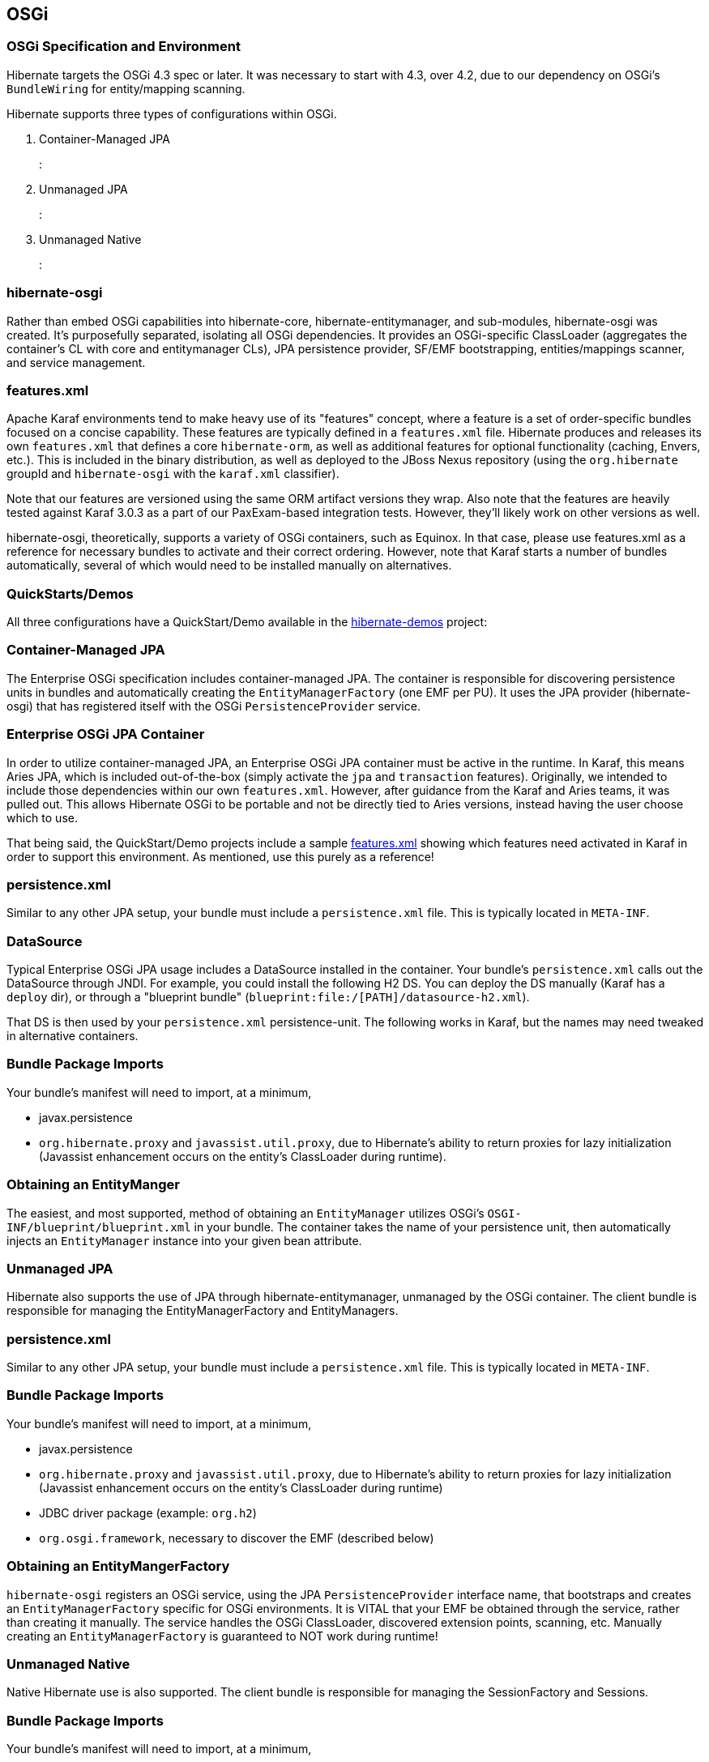 [[osgi]]
== OSGi

=== OSGi Specification and Environment

Hibernate targets the OSGi 4.3 spec or later. It was necessary to start
with 4.3, over 4.2, due to our dependency on OSGi's `BundleWiring` for
entity/mapping scanning.

Hibernate supports three types of configurations within OSGi.

1.  Container-Managed JPA
+
:
2.  Unmanaged JPA
+
:
3.  Unmanaged Native
+
:

=== hibernate-osgi

Rather than embed OSGi capabilities into hibernate-core,
hibernate-entitymanager, and sub-modules, hibernate-osgi was created.
It's purposefully separated, isolating all OSGi dependencies. It
provides an OSGi-specific ClassLoader (aggregates the container's CL
with core and entitymanager CLs), JPA persistence provider, SF/EMF
bootstrapping, entities/mappings scanner, and service management.

=== features.xml

Apache Karaf environments tend to make heavy use of its "features"
concept, where a feature is a set of order-specific bundles focused on a
concise capability. These features are typically defined in a
`features.xml` file. Hibernate produces and releases its own
`features.xml` that defines a core `hibernate-orm`, as well as
additional features for optional functionality (caching, Envers, etc.).
This is included in the binary distribution, as well as deployed to the
JBoss Nexus repository (using the `org.hibernate` groupId and
`hibernate-osgi` with the `karaf.xml` classifier).

Note that our features are versioned using the same ORM artifact
versions they wrap. Also note that the features are heavily tested
against Karaf 3.0.3 as a part of our PaxExam-based integration tests.
However, they'll likely work on other versions as well.

hibernate-osgi, theoretically, supports a variety of OSGi containers,
such as Equinox. In that case, please use features.xml as a reference
for necessary bundles to activate and their correct ordering. However,
note that Karaf starts a number of bundles automatically, several of
which would need to be installed manually on alternatives.

=== QuickStarts/Demos

All three configurations have a QuickStart/Demo available in the
https://github.com/hibernate/hibernate-demos[hibernate-demos] project:

[[osgi-managed-jpa]]
=== Container-Managed JPA

The Enterprise OSGi specification includes container-managed JPA. The
container is responsible for discovering persistence units in bundles
and automatically creating the `EntityManagerFactory` (one EMF per PU).
It uses the JPA provider (hibernate-osgi) that has registered itself
with the OSGi `PersistenceProvider` service.

=== Enterprise OSGi JPA Container

In order to utilize container-managed JPA, an Enterprise OSGi JPA
container must be active in the runtime. In Karaf, this means Aries JPA,
which is included out-of-the-box (simply activate the `jpa` and
`transaction` features). Originally, we intended to include those
dependencies within our own `features.xml`. However, after guidance from
the Karaf and Aries teams, it was pulled out. This allows Hibernate OSGi
to be portable and not be directly tied to Aries versions, instead
having the user choose which to use.

That being said, the QuickStart/Demo projects include a sample
https://github.com/hibernate/hibernate-demos/tree/master/hibernate-orm/osgi/managed-jpa/features.xml[features.xml]
showing which features need activated in Karaf in order to support this
environment. As mentioned, use this purely as a reference!

=== persistence.xml

Similar to any other JPA setup, your bundle must include a
`persistence.xml` file. This is typically located in `META-INF`.

=== DataSource

Typical Enterprise OSGi JPA usage includes a DataSource installed in the
container. Your bundle's `persistence.xml` calls out the DataSource
through JNDI. For example, you could install the following H2 DS. You
can deploy the DS manually (Karaf has a `deploy` dir), or through a
"blueprint bundle" (`blueprint:file:/[PATH]/datasource-h2.xml`).

That DS is then used by your `persistence.xml` persistence-unit. The
following works in Karaf, but the names may need tweaked in alternative
containers.

=== Bundle Package Imports

Your bundle's manifest will need to import, at a minimum,

* javax.persistence
* `org.hibernate.proxy` and `javassist.util.proxy`, due to Hibernate's
ability to return proxies for lazy initialization (Javassist enhancement
occurs on the entity's ClassLoader during runtime).

=== Obtaining an EntityManger

The easiest, and most supported, method of obtaining an `EntityManager`
utilizes OSGi's `OSGI-INF/blueprint/blueprint.xml` in your bundle. The
container takes the name of your persistence unit, then automatically
injects an `EntityManager` instance into your given bean attribute.

[[osgi-unmanaged-jpa]]
=== Unmanaged JPA

Hibernate also supports the use of JPA through hibernate-entitymanager,
unmanaged by the OSGi container. The client bundle is responsible for
managing the EntityManagerFactory and EntityManagers.

=== persistence.xml

Similar to any other JPA setup, your bundle must include a
`persistence.xml` file. This is typically located in `META-INF`.

=== Bundle Package Imports

Your bundle's manifest will need to import, at a minimum,

* javax.persistence
* `org.hibernate.proxy` and `javassist.util.proxy`, due to Hibernate's
ability to return proxies for lazy initialization (Javassist enhancement
occurs on the entity's ClassLoader during runtime)
* JDBC driver package (example: `org.h2`)
* `org.osgi.framework`, necessary to discover the EMF (described below)

=== Obtaining an EntityMangerFactory

`hibernate-osgi` registers an OSGi service, using the JPA
`PersistenceProvider` interface name, that bootstraps and creates an
`EntityManagerFactory` specific for OSGi environments. It is VITAL that
your EMF be obtained through the service, rather than creating it
manually. The service handles the OSGi ClassLoader, discovered extension
points, scanning, etc. Manually creating an `EntityManagerFactory` is
guaranteed to NOT work during runtime!

[[osgi-unmanaged-native]]
=== Unmanaged Native

Native Hibernate use is also supported. The client bundle is responsible
for managing the SessionFactory and Sessions.

=== Bundle Package Imports

Your bundle's manifest will need to import, at a minimum,

* javax.persistence
* `org.hibernate.proxy` and `javassist.util.proxy`, due to Hibernate's
ability to return proxies for lazy initialization (Javassist enhancement
occurs on the entity's ClassLoader during runtime)
* JDBC driver package (example: `org.h2`)
* `org.osgi.framework`, necessary to discover the SF (described below)
* `org.hibernate.*` packages, as necessary (ex: cfg, criterion, service,
etc.)

=== Obtaining an SessionFactory

`hibernate-osgi` registers an OSGi service, using the `SessionFactory`
interface name, that bootstraps and creates an `SessionFactory` specific
for OSGi environments. It is VITAL that your SF be obtained through the
service, rather than creating it manually. The service handles the OSGi
ClassLoader, discovered extension points, scanning, etc. Manually
creating an `SessionFactory` is guaranteed to NOT work during runtime!

=== Optional Modules

The
https://github.com/hibernate/hibernate-demos/tree/master/hibernate-orm/osgi/unmanaged-native[unmanaged-native]
demo project displays the use of optional Hibernate modules. Each module
adds additional dependency bundles that must first be activated, either
manually or through an additional feature. As of ORM 4.2, Envers is
fully supported. Support for C3P0, Proxool, EhCache, and Infinispan were
added in 4.3, however none of their 3rd party libraries currently work
in OSGi (lots of ClassLoader problems, etc.). We're tracking the issues
in JIRA.

=== Extension Points

Multiple contracts exist to allow applications to integrate with and
extend Hibernate capabilities. Most apps utilize JDK services to provide
their implementations. `hibernate-osgi` supports the same extensions
through OSGi services. Implement and register them in any of the three
configurations. `hibernate-osgi` will discover and integrate them during
EMF/SF bootstrapping. Supported extension points are as follows. The
specified interface should be used during service registration.

* org.hibernate.integrator.spi.Integrator
+
(as of 4.2)
* org.hibernate.boot.registry.selector.StrategyRegistrationProvider
+
(as of 4.3)
* org.hibernate.boot.model.TypeContributor
+
(as of 4.3)
* JTA's
+
javax.transaction.TransactionManager
+
and
+
javax.transaction.UserTransaction
+
(as of 4.2), however these are typically provided by the OSGi container.

The easiest way to register extension point implementations is through a
`blueprint.xml` file. Add `OSGI-INF/blueprint/blueprint.xml` to your
classpath. Envers' blueprint is a great example:

Extension points can also be registered programmatically with
`BundleContext#registerService`, typically within your
`BundleActivator#start`.

=== Caveats

* Technically, multiple persistence units are supported by Enterprise
OSGi JPA and unmanaged Hibernate JPA use. However, we cannot currently
support this in OSGi. In Hibernate 4, only one instance of the
OSGi-specific ClassLoader is used per Hibernate bundle, mainly due to
heavy use of static TCCL utilities. We hope to support one OSGi
ClassLoader per persistence unit in Hibernate 5.
* Scanning is supported to find non-explicitly listed entities and
mappings. However, they MUST be in the same bundle as your persistence
unit (fairly typical anyway). Our OSGi ClassLoader only considers the
"requesting bundle" (hence the requirement on using services to create
EMF/SF), rather than attempting to scan all available bundles. This is
primarily for versioning considerations, collision protections, etc.
* Some containers (ex: Aries) always return true for
`PersistenceUnitInfo#excludeUnlistedClasses`, even if your
persistence.xml explicitly has `exclude-unlisted-classes` set to
`false`. They claim it's to protect JPA providers from having to
implement scanning ("we handle it for you"), even though we still want
to support it in many cases. The work around is to set
`hibernate.archive.autodetection` to, for example, `hbm,class`. This
tells hibernate to ignore the excludeUnlistedClasses value and scan for
`*.hbm.xml` and entities regardless.
* Scanning does not currently support annotated packages on
`package-info.java`.
* Currently, Hibernate OSGi is primarily tested using Apache Karaf and
Apache Aries JPA. Additional testing is needed with Equinox, Gemini, and
other container providers.
* Hibernate ORM has many dependencies that do not currently provide OSGi
manifests. The QuickStart tutorials make heavy use of 3rd party bundles
(SpringSource, ServiceMix) or the `wrap:...` operator.
